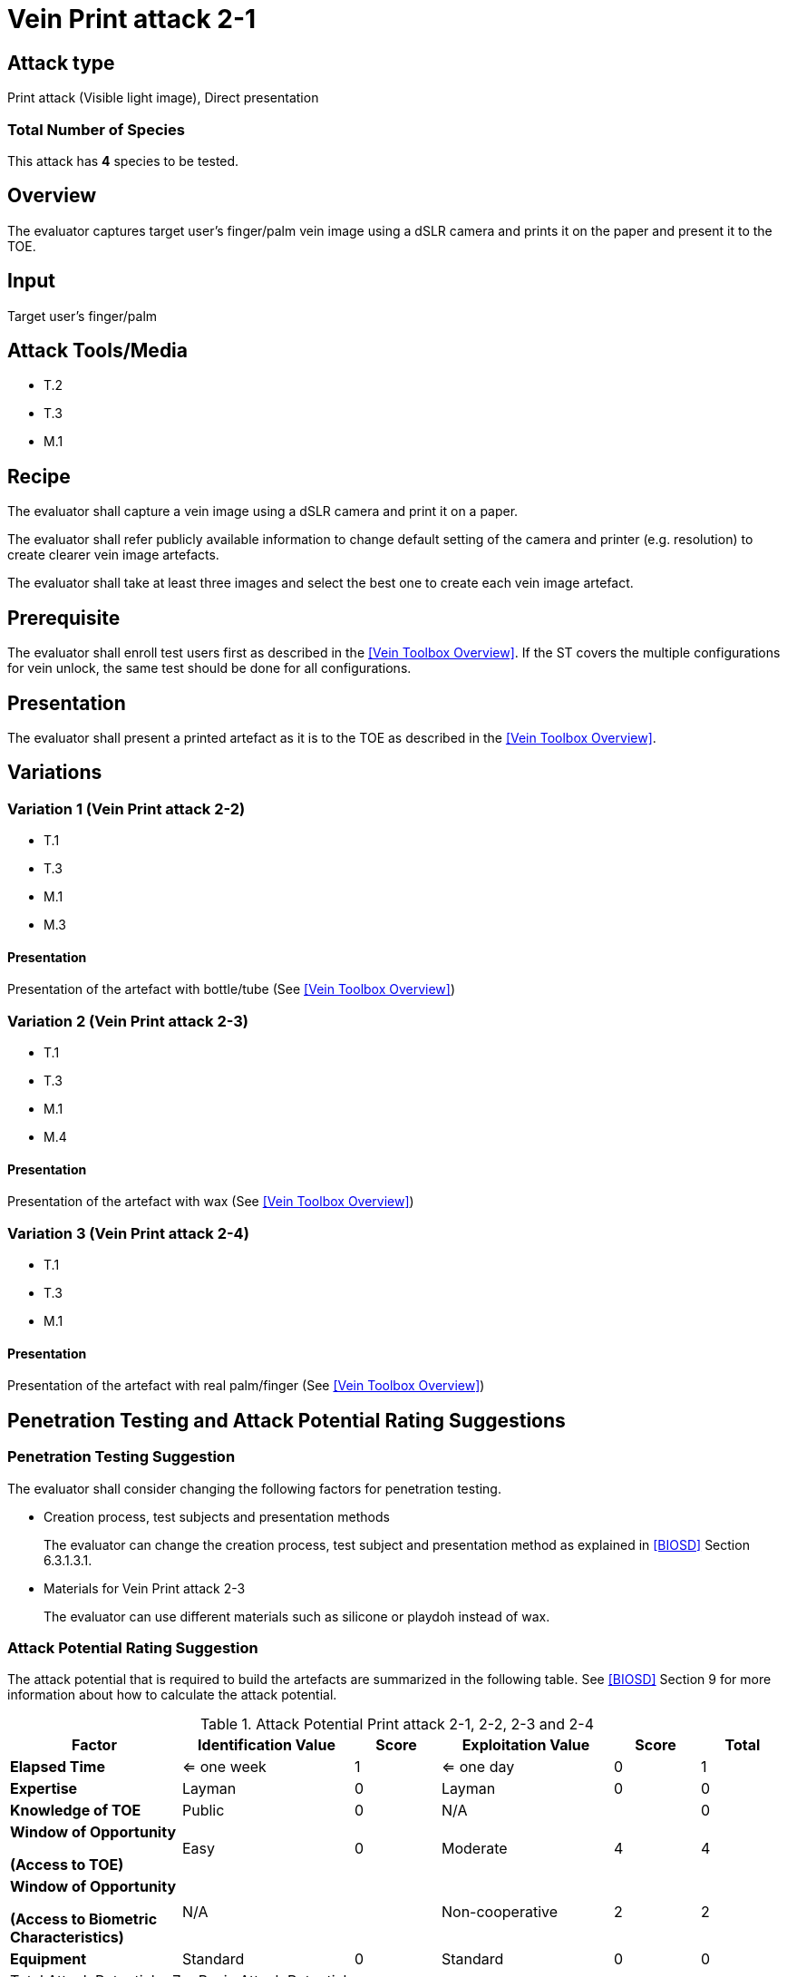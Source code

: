 = Vein Print attack 2-1

== Attack type
Print attack (Visible light image), Direct presentation

=== Total Number of Species
This attack has *4* species to be tested.

== Overview
The evaluator captures target user's finger/palm vein image using a dSLR camera and prints it on the paper and present it to the TOE.

== Input
Target user's finger/palm

== Attack Tools/Media

* T.2
* T.3
* M.1

== Recipe
The evaluator shall capture a vein image using a dSLR camera and print it on a paper. 

The evaluator shall refer publicly available information to change default setting of the camera and printer (e.g. resolution) to create clearer vein image artefacts.

The evaluator shall take at least three images and select the best one to create each vein image artefact.

== Prerequisite
The evaluator shall enroll test users first as described in the <<Vein Toolbox Overview>>. If the ST covers the multiple configurations for vein unlock, the same test should be done for all configurations.

== Presentation
The evaluator shall present a printed artefact as it is to the TOE as described in the <<Vein Toolbox Overview>>.

== Variations

=== Variation 1 (Vein Print attack 2-2)
* T.1
* T.3
* M.1
* M.3

==== Presentation
Presentation of the artefact with bottle/tube (See <<Vein Toolbox Overview>>)

=== Variation 2 (Vein Print attack 2-3)
* T.1
* T.3
* M.1
* M.4

==== Presentation
Presentation of the artefact with wax (See <<Vein Toolbox Overview>>)

=== Variation 3 (Vein Print attack 2-4)
* T.1
* T.3
* M.1

==== Presentation
Presentation of the artefact with real palm/finger (See <<Vein Toolbox Overview>>)

== Penetration Testing and Attack Potential Rating Suggestions
=== Penetration Testing Suggestion
The evaluator shall consider changing the following factors for penetration testing.

* Creation process, test subjects and presentation methods
+
The evaluator can change the creation process, test subject and presentation method as explained in <<BIOSD>> Section 6.3.1.3.1. 

* Materials for Vein Print attack 2-3
+
The evaluator can use different materials such as silicone or playdoh instead of wax.

=== Attack Potential Rating Suggestion
The attack potential that is required to build the artefacts are summarized in the following table. See <<BIOSD>> Section 9 for more information about how to calculate the attack potential. 

[cols=".^2,.^2,^.^1,.^2,^.^1,^.^1",options="header",]
.Attack Potential Print attack 2-1, 2-2, 2-3 and 2-4
|===
|Factor 
|Identification Value
|Score
|Exploitation Value
|Score
|Total

|*Elapsed Time*
|<= one week
|1
|<= one day
|0
|1

|*Expertise*
|Layman
|0
|Layman
|0
|0
 
|*Knowledge of TOE*    
|Public
|0 
|N/A
|
|0

a|
*Window of Opportunity*

*(Access to TOE)* 
|Easy
|0
|Moderate
|4
|4

a|
*Window of Opportunity*

*(Access to Biometric Characteristics)* 
|N/A
|
|Non-cooperative
|2
|2

|*Equipment*
|Standard
|0 
|Standard
|0
|0

6+^.^|Total Attack Potential = 7 < Basic Attack Potential

|===

== Pass Criteria
There are no additional criteria other than defined in <<BIOSD>> and <<PAD Toolbox Overview>>.
